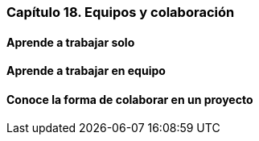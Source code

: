 
=== Capítulo 18. Equipos y colaboración

==== Aprende a trabajar solo

==== Aprende a trabajar en equipo

==== Conoce la forma de colaborar en un proyecto
